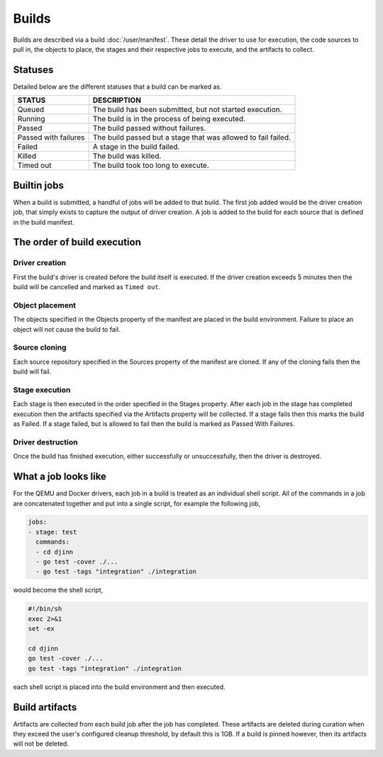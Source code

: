 ======
Builds
======

Builds are described via a build :doc:`/user/manifest`. These detail the driver
to use for execution, the code sources to pull in, the objects to place, the
stages and their respective jobs to execute, and the artifacts to collect.

Statuses
========

Detailed below are the different statuses that a build can be marked as.

.. csv-table::
   :header: "STATUS", "DESCRIPTION"
   :widths: auto

    "Queued", "The build has been submitted, but not started execution."
    "Running", "The build is in the process of being executed."
    "Passed", "The build passed without failures."
    "Passed with failures", "The build passed but a stage that was allowed to fail failed."
    "Failed", "A stage in the build failed."
    "Killed", "The build was killed."
    "Timed out", "The build took too long to execute."

Builtin jobs
============

When a build is submitted, a handful of jobs will be added to that build. The
first job added would be the driver creation job, that simply exists to capture
the output of driver creation. A job is added to the build for each source that
is defined in the build manifest.

The order of build execution
============================

Driver creation
---------------

First the build's driver is created before the build itself is executed. If the
driver creation exceeds 5 minutes then the build will be cancelled and marked
as ``Timed out``.

Object placement
----------------

The objects specified in the Objects property of the manifest are placed in the
build environment. Failure to place an object will not cause the build to fail.

Source cloning
--------------

Each source repository specified in the Sources property of the manifest are
cloned. If any of the cloning fails then the build will fail.

Stage execution
---------------

Each stage is then executed in the order specified in the Stages property. After
each job in the stage has completed execution then the artifacts specified via
the Artifacts property will be collected. If a stage fails then this marks the
build as Failed. If a stage failed, but is allowed to fail then the build is
marked as Passed With Failures.

Driver destruction
------------------

Once the build has finished execution, either successfully or unsuccessfully,
then the driver is destroyed.

What a job looks like
=====================

For the QEMU and Docker drivers, each job in a build is treated as an individual
shell script. All of the commands in a job are concatenated together and put
into a single script, for example the following job,

.. code::

   jobs:
   - stage: test
     commands:
     - cd djinn
     - go test -cover ./...
     - go test -tags "integration" ./integration

would become the shell script,

.. code::

    #!/bin/sh
    exec 2>&1
    set -ex

    cd djinn
    go test -cover ./...
    go test -tags "integration" ./integration

each shell script is placed into the build environment and then executed.

Build artifacts
===============

Artifacts are collected from each build job after the job has completed. These
artifacts are deleted during curation when they exceed the user's configured
cleanup threshold, by default this is 1GB. If a build is pinned however, then
its artifacts will not be deleted.
